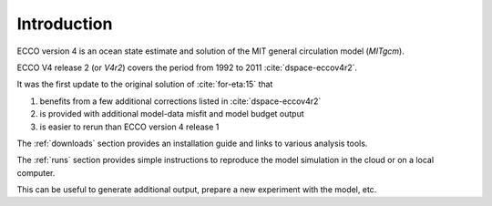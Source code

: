 
.. _introduction:

Introduction
************

ECCO version 4 is an ocean state estimate and solution of the MIT general circulation model (`MITgcm`).

ECCO V4 release 2 (or `V4r2`) covers the period from 1992 to 2011 :cite:`dspace-eccov4r2`. 

It was the first update to the original solution of :cite:`for-eta:15` that 

#. benefits from a few additional corrections listed in :cite:`dspace-eccov4r2`

#. is provided with additional model-data misfit and model budget output

#. is easier to rerun than ECCO version 4 release 1


The :ref:`downloads` section provides an installation guide and links to various analysis tools. 

The :ref:`runs` section provides simple instructions to reproduce the model simulation in the cloud or on a local computer.

This can be useful to generate additional output, prepare a new experiment with the model, etc.

